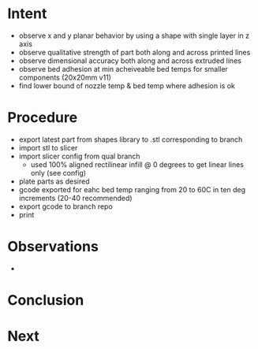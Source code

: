 
* Intent
- observe x and y planar behavior by using a shape with single layer in z axis
- observe qualitative strength of part both along and across printed lines
- observe dimensional accuracy both along and across extruded lines
- observe bed adhesion at min acheiveable bed temps for smaller components (20x20mm v11)
- find lower bound of nozzle temp & bed temp where adhesion is ok

* Procedure
- export latest part from shapes library to .stl corresponding to branch
- import stl to slicer
- import slicer config from qual branch
  - used 100% aligned rectilinear infill @ 0 degrees to get linear lines only (see config)
- plate parts as desired
- gcode exported for eahc bed temp ranging from 20 to 60C in ten deg increments (20-40 recommended)
- export gcode to branch repo
- print

* Observations
- 
* Conclusion

* Next


